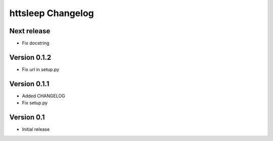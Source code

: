 httsleep Changelog
==================

Next release
------------

* Fix docstring

Version 0.1.2
-------------

* Fix url in setup.py

Version 0.1.1
-------------

* Added CHANGELOG
* Fix setup.py

Version 0.1
-----------

* Initial release
